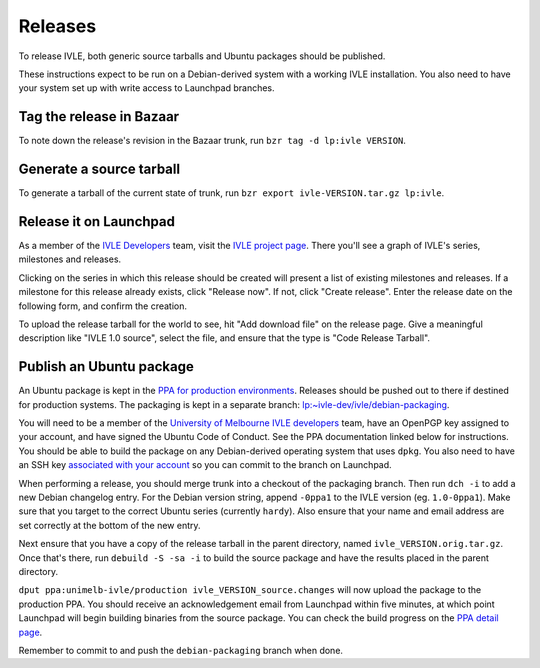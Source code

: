 .. IVLE - Informatics Virtual Learning Environment
   Copyright (C) 2007-2009 The University of Melbourne

.. This program is free software; you can redistribute it and/or modify
   it under the terms of the GNU General Public License as published by
   the Free Software Foundation; either version 2 of the License, or
   (at your option) any later version.

.. This program is distributed in the hope that it will be useful,
   but WITHOUT ANY WARRANTY; without even the implied warranty of
   MERCHANTABILITY or FITNESS FOR A PARTICULAR PURPOSE.  See the
   GNU General Public License for more details.

.. You should have received a copy of the GNU General Public License
   along with this program; if not, write to the Free Software
   Foundation, Inc., 51 Franklin St, Fifth Floor, Boston, MA  02110-1301  USA

********
Releases
********

To release IVLE, both generic source tarballs and Ubuntu packages should
be published.

These instructions expect to be run on a Debian-derived system with a
working IVLE installation. You also need to have your system set up with
write access to Launchpad branches.


Tag the release in Bazaar
=========================

To note down the release's revision in the Bazaar trunk, run ``bzr tag
-d lp:ivle VERSION``.


Generate a source tarball
=========================

To generate a tarball of the current state of trunk, run ``bzr export 
ivle-VERSION.tar.gz lp:ivle``.


Release it on Launchpad
=======================

As a member of the `IVLE Developers <https://launchpad.net/~ivle-dev>`_ team,
visit the `IVLE project page <https://launchpad.net/ivle>`_. There you'll see
a graph of IVLE's series, milestones and releases.

Clicking on the series in which this release should be created will present
a list of existing milestones and releases. If a milestone for this release
already exists, click "Release now". If not, click "Create release". Enter
the release date on the following form, and confirm the creation.

To upload the release tarball for the world to see, hit "Add download file" on
the release page. Give a meaningful description like "IVLE 1.0 source", select
the file, and ensure that the type is "Code Release Tarball".


.. seealso::

   `Launchpad release documentation <https://help.launchpad.net/Projects/SeriesMilestonesReleases>`_
      All you could ever want to know about Launchpad's series, milestones and
      releases model.


Publish an Ubuntu package
=========================

An Ubuntu package is kept in the `PPA for production environments
<https://launchpad.net/~unimelb-ivle/+archive/production>`_. Releases should
be pushed out to there if destined for production systems. The packaging is
kept in a separate branch: `lp:~ivle-dev/ivle/debian-packaging
<https://code.launchpad.net/~ivle-dev/ivle/debian-packaging>`_.

You will need to be a member of the `University of Melbourne IVLE developers
<https://launchpad.net/~unimelb-ivle>`_ team, have an OpenPGP key assigned to
your account, and have signed the Ubuntu Code of Conduct. See the PPA
documentation linked below for instructions. You should be able to build
the package on any Debian-derived operating system that uses ``dpkg``.
You also need to have an SSH key `associated with your account
<https://help.launchpad.net/YourAccount/CreatingAnSSHKeyPair>`_ so you can
commit to the branch on Launchpad.

When performing a release, you should merge trunk into a checkout of the
packaging branch. Then run ``dch -i`` to add a new Debian changelog entry.
For the Debian version string, append ``-0ppa1`` to the IVLE version (eg.
``1.0-0ppa1``). Make sure that you target to the correct Ubuntu series
(currently ``hardy``). Also ensure that your name and email address are set
correctly at the bottom of the new entry.

Next ensure that you have a copy of the release tarball in the parent
directory, named ``ivle_VERSION.orig.tar.gz``. Once that's there, run
``debuild -S -sa -i`` to build the source package and have the results placed
in the parent directory.

``dput ppa:unimelb-ivle/production ivle_VERSION_source.changes`` will now
upload the package to the production PPA. You should receive an acknowledgement
email from Launchpad within five minutes, at which point Launchpad will begin
building binaries from the source package. You can check the build progress
on the `PPA detail page
<https://launchpad.net/~unimelb-ivle/+archive/production/+packages>`_.

Remember to commit to and push the ``debian-packaging`` branch when done.

.. seealso::

   `Launchpad PPA documentation <https://help.launchpad.net/Packaging/PPA>`_
      All you could ever want to know about using Launchpad's PPA
      functionality.

   `Ubuntu Packaging Guide <https://wiki.ubuntu.com/PackagingGuide/Basic>`_
      All you could ever want to know about Ubuntu packaging.
